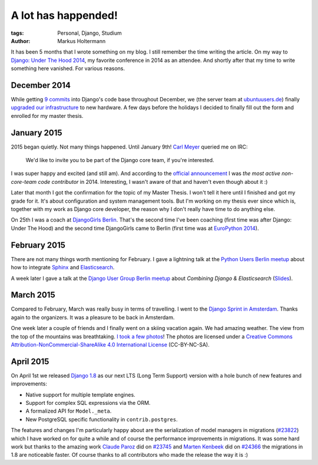 ====================
A lot has happended!
====================

:tags: Personal, Django, Studium
:author: Markus Holtermann


It has been 5 months that I wrote something on my blog. I still remember the
time writing the article. On my way to `Django: Under The Hood 2014`_, my
favorite conference in 2014 as an attendee. And shortly after that my time to
write something here vanished. For various reasons.


December 2014
=============

While getting `9 commits`_ into Django's code base throughout December, we (the
server team at `ubuntuusers.de`_) finally `upgraded our infrastructure`_ to new
hardware. A few days before the holidays I decided to finally fill out the form
and enrolled for my master thesis.


January 2015
============

2015 began quietly. Not many things happened. Until January 9th! `Carl Meyer`_
queried me on IRC:

    We'd like to invite you to be part of the Django core team, if you're
    interested.

I was super happy and excited (and still am). And according to the `official
announcement`_ I was *the most active non-core-team code contributor* in
2014. Interesting, I wasn't aware of that and haven't even though about it :)

Later that month I got the confirmation for the topic of my Master Thesis. I
won't tell it here until I finished and got my grade for it. It's about
configuration and system management tools. But I'm working on my thesis ever
since which is, together with my work as Django core developer, the reason why
I don't really have time to do anything else.

On 25th I was a coach at `DjangoGirls Berlin`_. That's the second time I've
been coaching (first time was after Django: Under The Hood) and the second time
DjangoGirls came to Berlin (first time was at `EuroPython 2014`_).


February 2015
=============

There are not many things worth mentioning for February. I gave a lightning
talk at the `Python Users Berlin meetup`_ about how to integrate `Sphinx`_ and
`Elasticsearch`_.

A week later I gave a talk at the `Django User Group Berlin meetup`_ about
*Combining Django & Elasticsearch* (`Slides`_).


March 2015
==========

Compared to February, March was really busy in terms of travelling. I went to
the `Django Sprint in Amsterdam`_. Thanks again to the organizers. It was a
pleasure to be back in Amsterdam.

One week later a couple of friends and I finally went on a skiing vacation
again. We had amazing weather. The view from the top of the mountains was
breathtaking. `I took a few photos`_! The photos are licensed under a `Creative
Commons Attribution-NonCommercial-ShareAlike 4.0 International License`_
(CC-BY-NC-SA).


April 2015
==========

On April 1st we released `Django 1.8`_ as our next LTS (Long Term Support)
version with a hole bunch of new features and improvements:

* Native support for multiple template engines.

* Support for complex SQL expressions via the ORM.

* A formalized API for ``Model._meta``.

* New PostgreSQL specific functionality in ``contrib.postgres``.

The features and changes I'm particularly happy about are the serialization of
model managers in migrations (`#23822`_) which I have worked on for quite a
while and of course the performance improvements in migrations. It was some
hard work but thanks to the amazing work `Claude Paroz`_ did on `#23745`_ and
`Marten Kenbeek`_ did on `#24366`_ the migrations in 1.8 are noticeable faster.
Of course thanks to all contributors who made the release the way it is :)



.. _Django\: Under The Hood 2014:
    http://www.djangounderthehood.com/

.. _9 commits:
    https://github.com/django/django/graphs/contributors?from=2014-12-01&to=2015-01-01&type=c

.. _ubuntuusers.de:
    http://ubuntuusers.de
.. _upgraded our infrastructure:
    https://ubuntuusers.statuspage.io/incidents/mb0wt1jnhg3s

.. _Carl Meyer:
    https://github.com/carljm
.. _official announcement:
    https://www.djangoproject.com/weblog/2015/jan/11/new-core-team-members/

.. _DjangoGirls Berlin:
    http://djangogirls.org/berlin/
.. _EuroPython 2014:
    https://ep2014.europython.eu/en/conference/satellite-events/django-girls-workshop/

.. _Python Users Berlin meetup:
    http://www.meetup.com/Python-Users-Berlin-PUB/events/219427342/
.. _Sphinx:
    http://sphinx-doc.org/
.. _Elasticsearch:
    https://www.elastic.co/products/elasticsearch

.. _Django User Group Berlin meetup:
    http://www.meetup.com/django-user-group-berlin/events/219547330/
.. _Slides:
    https://speakerdeck.com/markush/combining-django-and-elasticsearch

.. _Django Sprint in Amsterdam:
    http://www.meetup.com/dutch-django-assocation/events/220368460/

.. _I took a few photos:
    https://plus.google.com/+MarkusHoltermann/posts/h2CiMHpdtRC
.. _Creative Commons Attribution-NonCommercial-ShareAlike 4.0 International License:
    http://creativecommons.org/licenses/by-nc-sa/4.0/

.. _Django 1.8:
    https://www.djangoproject.com/weblog/2015/apr/01/release-18-final/
.. _#23822:
    https://code.djangoproject.com/ticket/23822
.. _Claude Paroz:
    https://github.com/claudep
.. _#23745:
    https://code.djangoproject.com/ticket/23745
.. _Marten Kenbeek:
    https://github.com/knbk
.. _#24366:
    https://code.djangoproject.com/ticket/24366
